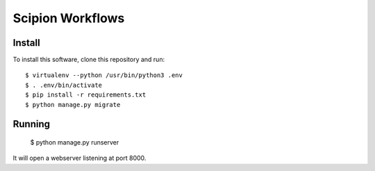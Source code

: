 Scipion Workflows
=================

Install
-------

To install this software, clone this repository and run::

  $ virtualenv --python /usr/bin/python3 .env
  $ . .env/bin/activate
  $ pip install -r requirements.txt
  $ python manage.py migrate


Running
-------

  $ python manage.py runserver

It will open a webserver listening at port 8000.
